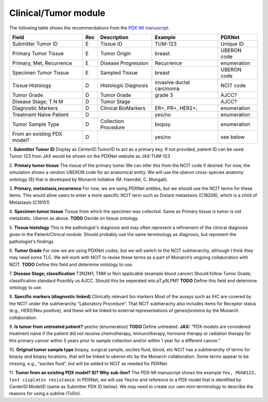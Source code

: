 Clinical/Tumor module
=====================
The following table shows the recommendations from the  `PDX-MI manuscript <https://www.ncbi.nlm.nih.gov/pubmed/29092942/>`_.


+------------------------------+-----+------------------------+--------------------------+-------------------------+
| Field                        | Rec | Description            | Example                  |  PDXNet                 |
+==============================+=====+========================+==========================+=========================+
| Submitter Tumor ID           | E   | Tissue ID              | TUM-123                  | Unique ID               |
+------------------------------+-----+------------------------+--------------------------+-------------------------+
| Primary Tumor Tissue         | E   | Tumor Origin           | breast                   | UBERON code             |
+------------------------------+-----+------------------------+--------------------------+-------------------------+
| Primary, Met, Recurrence     | E   | Disease Progression    | Recurrence               | enumeration             |
+------------------------------+-----+------------------------+--------------------------+-------------------------+
| Specimen Tumor Tissue        | E   | Sampled Tissue         | breast                   | UBERON code             |
+------------------------------+-----+------------------------+--------------------------+-------------------------+
| Tissue Histology             | D   | Histologic Diagnosis   |invasive ductal carcinoma | NCIT code               |
+------------------------------+-----+------------------------+--------------------------+-------------------------+
| Tumor Grade                  | D   | Tumor Grade            |grade    3                | AJCC?                   |
+------------------------------+-----+------------------------+--------------------------+-------------------------+
| Disease Stage; T N M         | D   | Tumor Stage            |                          | AJCC?                   |
+------------------------------+-----+------------------------+--------------------------+-------------------------+
| Diagnostic Markers           | D   | Clinical BioMarkers    | ER+,    PR+,    HER2+;   | enumeration             |
+------------------------------+-----+------------------------+--------------------------+-------------------------+
| Treatment Naive Patient      | D   |                        | yes/no                   | enumeration             |
+------------------------------+-----+------------------------+--------------------------+-------------------------+
| Tumor Sample Type            | D   | Collection Procedure   | biopsy                   | enumeration             |
+------------------------------+-----+------------------------+--------------------------+-------------------------+
| From an existing PDX model?  | D   |                        | yes/no                   | see below               |
+------------------------------+-----+------------------------+--------------------------+-------------------------+


1. **Submitter Tumor ID**
Display as CenterID:TumorID to act as a primary key. If not provided, patient ID can be used.
Tumor 123 from JAX would be shown on the PDXNet website as JAX:TUM-123


2. **Primary tumor tissue**
The tissue of the primary tumor
We can infer this from the NCIT code if desired. For now, the simulation shows a random UBERON code for an anatomical entity.
We will use the uberon cross-species anatomy ontology [8] that is developed by Monarch Initiative (M. Haendel, C. Mungall).

3. **Primary, metastasis,recurrence**
For now, we are using PDXNet entities, but we should use the NCIT terms for these items.
This would allow users to enter a more specific NCIT term such as Distant metastasis (C18206), which is a child of Metastasis (C19151)

4. **Specimen tumor tissue**
Tissue from which the specimen was collected. Same as Primary tissue is tumor is not metastatic.
Uberon as above.
**TODO** Decide on tissue ontology.

5. **Tissue histology**
This is the pathologist's diagnosis and may often represent a refinement of the clinical diagnosis given in the Patient/Clinical module. Should probably use the same terminology as diagnosis, but represent the pathologist's findings

6. **Tumor Grade**
For now we are using PDXNet codes, but we will switch to the NCIT subhierarchy, although I think they may need some TLC.
We will work with NCIT to revise these terms as a part of Monarch’s ongoing collaboration with NCIT.
**TODO** Define this field and determine ontology to use.

7. **Disease Stage; classification**
T3N2M1;    TNM    or    Non    applicable    (example    blood    cancer)
Should follow Tumor Grade; classification standard
Possibly us AJCC. Should this be seperated into pT,pN,PM?
**TODO** Define this field and determine ontology to use.

8. **Specific  markers (diagnostic linked)**
Clinically relevant bio markers
Most of the assays such as IHC are covered by the NCIT under the subhierarchy “Laboratory Procedure”. That NCIT subhierachy also includes items for Receptor status (e.g., HER2/Neu positive), and these will be linked to external representations of genes/proteins by the Monarch collaboration.


9. **Is tumor from untreated patient?**
yes/no  (enumeration)
**TODO** Define untreated.
**JAX:** "PDX models are considered treatment naive if the patient did not receive chemotherapy, immunotherapy, hormone therapy or radiation therapy for this primary cancer within 5 years prior to sample collection and/or within 1 year for a different cancer."

10. **Original tumor sample type**
biopsy,    surgical    sample,        ascites    fluid,    blood,    etc
NCIT has a subhierarchy of terms for biopsy and biopsy locations, that will be linked to uberon etc by the Monarch collaboration. Some terms appear to be missing, e.g., “ascites fluid”, but will be added to NCIT as needed for PDXNet.


11. **Tumor from an existing PDX model? ID?  Why sub-line?**
The PDX-MI manuscript shows the example ``Yes, PDX#123, lost cisplatin resistance``. In PDXNet, we will use
Yes/no and reference to a PDX model that is identified by CenterID:ModelID (same as Submitter    PDX    ID below).
We may need to create our own mini-terminology to describe the reasons for using a subline
(ToDo).
